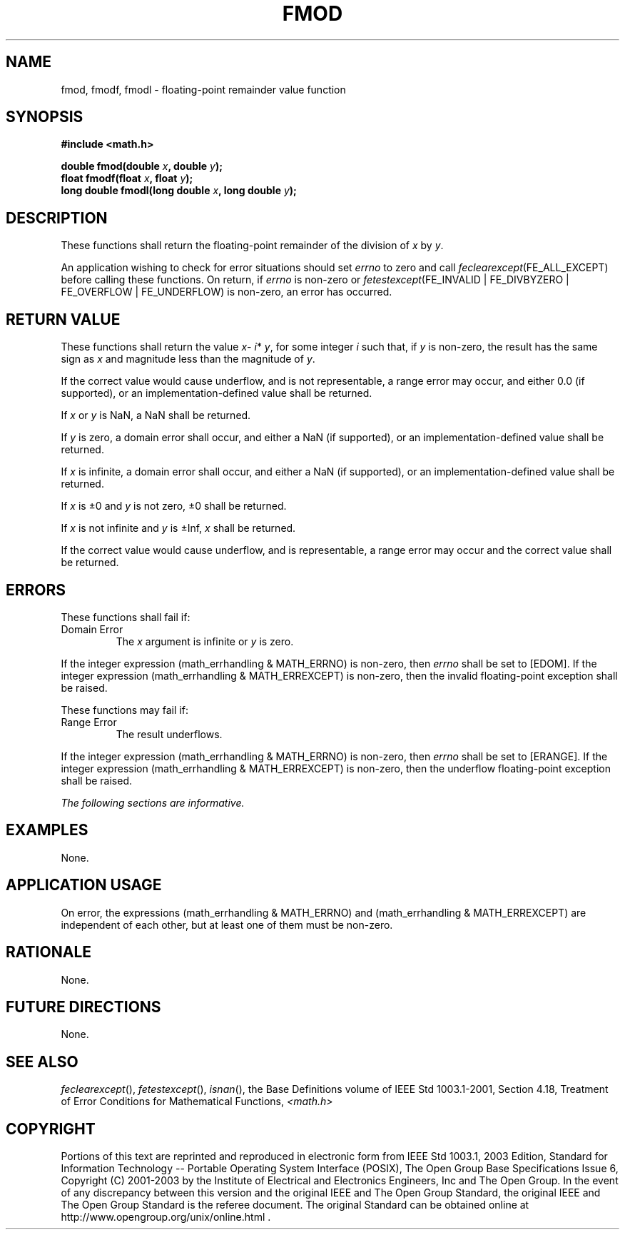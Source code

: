 .\" Copyright (c) 2001-2003 The Open Group, All Rights Reserved 
.TH "FMOD" 3 2003 "IEEE/The Open Group" "POSIX Programmer's Manual"
.\" fmod 
.SH NAME
fmod, fmodf, fmodl \- floating-point remainder value function
.SH SYNOPSIS
.LP
\fB#include <math.h>
.br
.sp
double fmod(double\fP \fIx\fP\fB, double\fP \fIy\fP\fB);
.br
float fmodf(float\fP \fIx\fP\fB, float\fP \fIy\fP\fB);
.br
long double fmodl(long double\fP \fIx\fP\fB, long double\fP \fIy\fP\fB);
.br
\fP
.SH DESCRIPTION
.LP
These functions shall return the floating-point remainder of the division
of \fIx\fP by \fIy\fP.
.LP
An application wishing to check for error situations should set \fIerrno\fP
to zero and call
\fIfeclearexcept\fP(FE_ALL_EXCEPT) before calling these functions.
On return, if \fIerrno\fP is non-zero or
\fIfetestexcept\fP(FE_INVALID | FE_DIVBYZERO | FE_OVERFLOW | FE_UNDERFLOW)
is non-zero, an error has occurred.
.SH RETURN VALUE
.LP
These functions shall return the value \fIx\fP- \fIi\fP* \fIy\fP,
for some integer \fIi\fP such that, if \fIy\fP is
non-zero, the result has the same sign as \fIx\fP and magnitude less
than the magnitude of \fIy\fP.
.LP
If the correct value would cause underflow, and is not representable,
a range error may occur, and  either 0.0 (if
supported), or an implementation-defined value shall be
returned.
.LP
If
\fIx\fP or \fIy\fP is NaN, a NaN shall be returned.
.LP
If \fIy\fP is zero, a domain error shall occur, and either a NaN (if
supported), or an implementation-defined value shall be
returned.
.LP
If \fIx\fP is infinite, a domain error shall occur, and either a NaN
(if supported), or an implementation-defined value shall
be returned.
.LP
If \fIx\fP is \(+-0 and \fIy\fP is not zero, \(+-0 shall be returned.
.LP
If \fIx\fP is not infinite and \fIy\fP is \(+-Inf, \fIx\fP shall be
returned.
.LP
If the correct value would cause underflow, and is representable,
a range error may occur and the correct value shall be
returned. 
.SH ERRORS
.LP
These functions shall fail if:
.TP 7
Domain\ Error
The \fIx\fP argument is infinite or \fIy\fP is zero. 
.LP
If the integer expression (math_errhandling & MATH_ERRNO) is non-zero,
then \fIerrno\fP shall be set to [EDOM]. If the
integer expression (math_errhandling & MATH_ERREXCEPT) is non-zero,
then the invalid floating-point exception shall be raised.
.sp
.LP
These functions may fail if:
.TP 7
Range\ Error
The result underflows. 
.LP
If the integer expression (math_errhandling & MATH_ERRNO) is non-zero,
then \fIerrno\fP shall be set to [ERANGE]. If the
integer expression (math_errhandling & MATH_ERREXCEPT) is non-zero,
then the underflow floating-point exception shall be
raised.
.sp
.LP
\fIThe following sections are informative.\fP
.SH EXAMPLES
.LP
None.
.SH APPLICATION USAGE
.LP
On error, the expressions (math_errhandling & MATH_ERRNO) and (math_errhandling
& MATH_ERREXCEPT) are independent of
each other, but at least one of them must be non-zero.
.SH RATIONALE
.LP
None.
.SH FUTURE DIRECTIONS
.LP
None.
.SH SEE ALSO
.LP
\fIfeclearexcept\fP(), \fIfetestexcept\fP(), \fIisnan\fP(), the
Base Definitions volume of IEEE\ Std\ 1003.1-2001, Section 4.18, Treatment
of Error Conditions for Mathematical Functions, \fI<math.h>\fP
.SH COPYRIGHT
Portions of this text are reprinted and reproduced in electronic form
from IEEE Std 1003.1, 2003 Edition, Standard for Information Technology
-- Portable Operating System Interface (POSIX), The Open Group Base
Specifications Issue 6, Copyright (C) 2001-2003 by the Institute of
Electrical and Electronics Engineers, Inc and The Open Group. In the
event of any discrepancy between this version and the original IEEE and
The Open Group Standard, the original IEEE and The Open Group Standard
is the referee document. The original Standard can be obtained online at
http://www.opengroup.org/unix/online.html .
